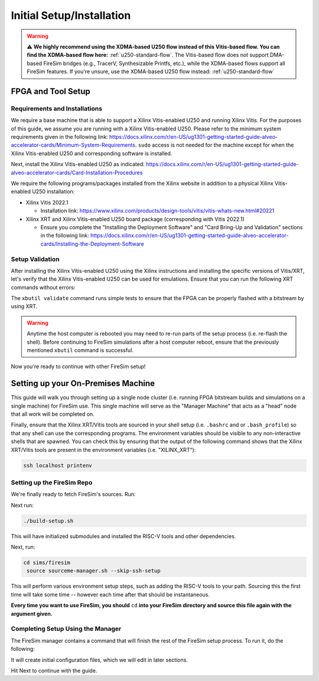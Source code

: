 .. |fpga_name| replace:: Xilinx Vitis-enabled U250

.. |vitis_version| replace:: 2022.1

.. |vitis_link| replace:: https://www.xilinx.com/products/design-tools/vitis/vitis-whats-new.html#20221

.. |platform_name| replace:: vitis

.. |tool_type| replace:: Xilinx XRT/Vitis

.. |example_var| replace:: XILINX_XRT

.. |manager_machine| replace:: **Manager Machine**

.. |build_farm_machine| replace:: **Build Farm Machines**

.. |run_farm_machine| replace:: **Run Farm Machines**

Initial Setup/Installation
==========================

.. warning::

    ⚠️ **We highly recommend using the XDMA-based U250 flow instead of this Vitis-based
    flow. You can find the XDMA-based flow here:** :ref:`u250-standard-flow`. The
    Vitis-based flow does not support DMA-based FireSim bridges (e.g., TracerV,
    Synthesizable Printfs, etc.), while the XDMA-based flows support all FireSim
    features. If you're unsure, use the XDMA-based U250 flow instead:
    :ref:`u250-standard-flow`

FPGA and Tool Setup
-------------------

Requirements and Installations
~~~~~~~~~~~~~~~~~~~~~~~~~~~~~~

We require a base machine that is able to support a |fpga_name| and running Xilinx
Vitis. For the purposes of this guide, we assume you are running with a |fpga_name|.
Please refer to the minimum system requirements given in the following link:
https://docs.xilinx.com/r/en-US/ug1301-getting-started-guide-alveo-accelerator-cards/Minimum-System-Requirements.
``sudo`` access is not needed for the machine except for when the |fpga_name| and
corresponding software is installed.

Next, install the |fpga_name| as indicated:
https://docs.xilinx.com/r/en-US/ug1301-getting-started-guide-alveo-accelerator-cards/Card-Installation-Procedures

We require the following programs/packages installed from the Xilinx website in addition
to a physical |fpga_name| installation:

- Xilinx Vitis |vitis_version|

  - Installation link: |vitis_link|

- Xilinx XRT and |fpga_name| board package (corresponding with Vitis |vitis_version|)

  - Ensure you complete the "Installing the Deployment Software" and "Card Bring-Up and
    Validation" sections in the following link:
    https://docs.xilinx.com/r/en-US/ug1301-getting-started-guide-alveo-accelerator-cards/Installing-the-Deployment-Software

Setup Validation
~~~~~~~~~~~~~~~~

After installing the |fpga_name| using the Xilinx instructions and installing the
specific versions of Vitis/XRT, let's verify that the |fpga_name| can be used for
emulations. Ensure that you can run the following XRT commands without errors:

.. code-block:: bash
    :substitutions:

    xbutil examine # obtain the BDF associated with your installed |fpga_name|
    xbutil validate --device <CARD_BDF_INSTALLED> --verbose

The ``xbutil validate`` command runs simple tests to ensure that the FPGA can be
properly flashed with a bitstream by using XRT.

.. warning::

    Anytime the host computer is rebooted you may need to re-run parts of the setup
    process (i.e. re-flash the shell). Before continuing to FireSim simulations after a
    host computer reboot, ensure that the previously mentioned ``xbutil`` command is
    successful.

Now you're ready to continue with other FireSim setup!

Setting up your On-Premises Machine
-----------------------------------

This guide will walk you through setting up a single node cluster (i.e. running FPGA
bitstream builds and simulations on a single machine) for FireSim use. This single
machine will serve as the "Manager Machine" that acts as a "head" node that all work
will be completed on.

Finally, ensure that the |tool_type| tools are sourced in your shell setup (i.e.
``.bashrc`` and or ``.bash_profile``) so that any shell can use the corresponding
programs. The environment variables should be visible to any non-interactive shells that
are spawned. You can check this by ensuring that the output of the following command
shows that the |tool_type| tools are present in the environment variables (i.e.
"|example_var|"):

.. code-block:: bash

    ssh localhost printenv

Setting up the FireSim Repo
~~~~~~~~~~~~~~~~~~~~~~~~~~~

We're finally ready to fetch FireSim's sources. Run:

.. code-block:: bash
    :substitutions:

    git clone https://github.com/ucb-bar/chipyard
    cd chipyard
    # ideally use the main chipyard release instead of this
    git checkout |cy_docs_version|

Next run:

.. code-block:: bash

    ./build-setup.sh

This will have initialized submodules and installed the RISC-V tools and other
dependencies.

Next, run:

.. code-block:: bash

    cd sims/firesim
     source sourceme-manager.sh --skip-ssh-setup

This will perform various environment setup steps, such as adding the RISC-V tools to
your path. Sourcing this the first time will take some time -- however each time after
that should be instantaneous.

**Every time you want to use FireSim, you should** ``cd`` **into your FireSim directory
and source this file again with the argument given.**

Completing Setup Using the Manager
~~~~~~~~~~~~~~~~~~~~~~~~~~~~~~~~~~

The FireSim manager contains a command that will finish the rest of the FireSim setup
process. To run it, do the following:

.. code-block:: bash
    :substitutions:

    firesim managerinit --platform |platform_name|

It will create initial configuration files, which we will edit in later sections.

Hit Next to continue with the guide.
